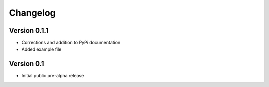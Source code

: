 =========
Changelog
=========


Version 0.1.1
=============

- Corrections and addition to PyPi documentation
- Added example file

Version 0.1
===========

- Initial public pre-alpha release


